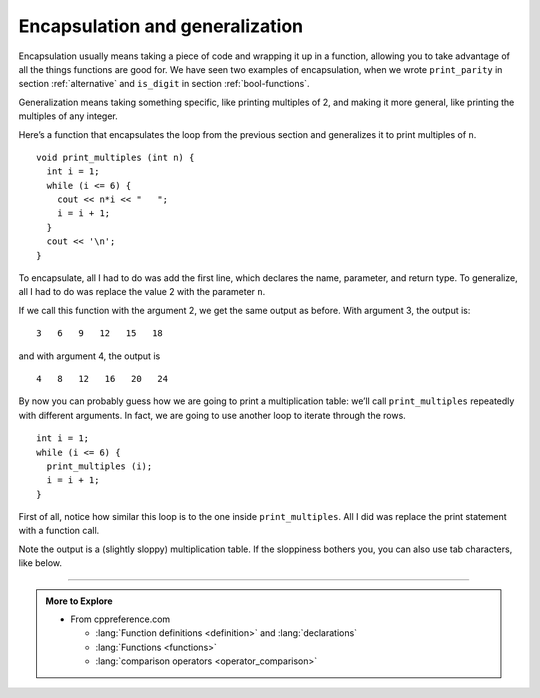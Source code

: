 Encapsulation and generalization
--------------------------------
Encapsulation usually means taking a piece of code and wrapping it up in
a function, allowing you to take advantage of all the things functions
are good for. We have seen two examples of encapsulation, when we wrote
``print_parity`` in section :ref:`alternative` and
``is_digit`` in section :ref:`bool-functions`.

Generalization means taking something specific, like printing multiples
of 2, and making it more general, like printing the multiples of any
integer.

Here’s a function that encapsulates the loop from the previous section
and generalizes it to print multiples of ``n``.

::

   void print_multiples (int n) {
     int i = 1;
     while (i <= 6) {
       cout << n*i << "   ";
       i = i + 1;
     }
     cout << '\n';
   }

To encapsulate, all I had to do was add the first line, which declares
the name, parameter, and return type. To generalize, all I had to do was
replace the value 2 with the parameter ``n``.

If we call this function with the argument 2, we get the same output as
before. With argument 3, the output is:

::

   3   6   9   12   15   18

and with argument 4, the output is

::

   4   8   12   16   20   24

By now you can probably guess how we are going to print a multiplication
table: we’ll call ``print_multiples`` repeatedly with different
arguments. In fact, we are going to use another loop to iterate through
the rows.

::

   int i = 1;
   while (i <= 6) {
     print_multiples (i);
     i = i + 1;
   }

First of all, notice how similar this loop is to the one inside
``print_multiples``. All I did was replace the print statement with a
function call.


.. activecode:: encapsulation_generalization_AC_1
   :language: cpp
   :compileargs: ['-Wall', '-std=c++11']
   :nocodelens:
   :caption: Two-dimensional tables

   Try running the active code below, which uses ``print_multiples``.
   ~~~~
   #include <iostream>
 
   void print_multiples (int n) {
     int i = 1;
     while (i <= 6) {
       std::cout << n*i << "   ";
       i = i + 1;
     }
     std::cout << '\n';
   }

   int main() {
     int i = 1;
     while (i <= 6) {
       print_multiples (i);
       i = i + 1;
     }
   }

Note the output is a (slightly sloppy) multiplication table.
If the sloppiness bothers you,
you can also use tab characters, like below.

.. activecode:: encapsulation_generalization_AC_2
   :language: cpp
   :caption: Two-dimensional tables

   The active code below uses tab characters to make the table neater.
   ~~~~
   #include <iostream>
 
   void print_multiples (int n) {
     int i = 1;
     while (i <= 6) {
       std::cout << n*i << '\t';
       i = i + 1;
     }
     std::cout << '\n';
   }

   int main() {
     int i = 1;
     while (i <= 6) {
       print_multiples (i);
       i = i + 1;
     }
   }

.. tabbed:: self_check

   .. tab:: Q1

      .. mchoice:: encapsulation_generalization_1
         :answer_a: Replacing integers with parameters.
         :answer_b: Using a parameter that exists in several different functions.
         :answer_c: Taking a very specific task and making it more applicable to other situations.
         :answer_d: Creating two functions with the same purpose but different names.
         :correct: c
         :feedback_a: This may be a possible way to generalize, but not the purpose.
         :feedback_b: This is not the purpose of generalization.
         :feedback_c: This makes your code more versatile.
         :feedback_d: This is not the purpose of generalization.

         What is the purpose of generalization?

   .. tab:: Q2

      .. parsonsprob:: encapsulation_generalization_2
         :numbered: left
         :adaptive:

         Create a function called ``powers_of_two`` which prints out a table
         with the powers of two up to :math:`2^{5}`.
         -----
         void powers_of_two () {
         =====
           int x = 1;
         =====
           while (x <= 5) {
         =====
             cout << x << "\t" << pow(2, x) << endl;
         =====
             cout << x << "\t" << pow(x, 2) << endl;  #paired
         =====
             x++;
           }
         }

   .. tab:: Q3

      .. parsonsprob:: encapsulation_generalization_3
         :numbered: left
         :adaptive:

         Now let's generalize the function to print out the powers of
         a parameter n up to :math:`n^{5}`.
         Create a function called ``powers_of_n``
         which takes an int n as a parameter.
         -----
         void powers_of_n (int n) {
         =====
         void powers_of_n (string n) {  #paired
         =====
           int x = 1;
         =====
           while (x <= 5) {
         =====
             cout << x << "\t" << pow(n, x) << endl;
         =====
             cout << x << "\t" << pow(5, x) << endl;  #paired
         =====
             x++;
           }
         }

-----

.. admonition:: More to Explore

   - From cppreference.com

     - :lang:`Function definitions <definition>` and
       :lang:`declarations`
     - :lang:`Functions <functions>`
     - :lang:`comparison operators <operator_comparison>`
